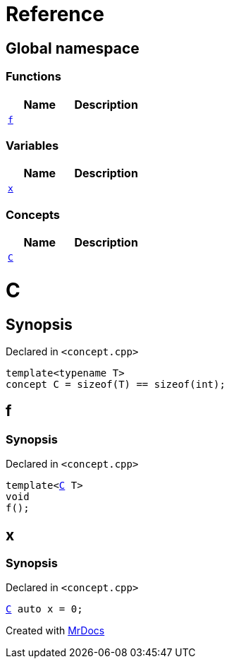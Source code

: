 = Reference
:mrdocs:


[#index]
== Global namespace

=== Functions
[cols=2]
|===
| Name | Description 

| xref:#f[`f`] 
| 
    
|===
=== Variables
[cols=2]
|===
| Name | Description 

| xref:#x[`x`] 
| 
    
|===
=== Concepts
[cols=2]
|===
| Name | Description 

| xref:#C[`C`] 
| 
    
|===



[#C]
= C



== Synopsis

Declared in `<concept.cpp>`

[source,cpp,subs="verbatim,macros,-callouts"]
----
template<typename T>
concept C = sizeof(T) == sizeof(int);
----




[#f]
== f



=== Synopsis

Declared in `<concept.cpp>`

[source,cpp,subs="verbatim,macros,-callouts"]
----
template<xref:#C[C] T>
void
f();
----










[#x]
== x



=== Synopsis

Declared in `<concept.cpp>`

[source,cpp,subs="verbatim,macros,-callouts"]
----
xref:#C[C] auto x = 0;
----




[.small]#Created with https://www.mrdocs.com[MrDocs]#
